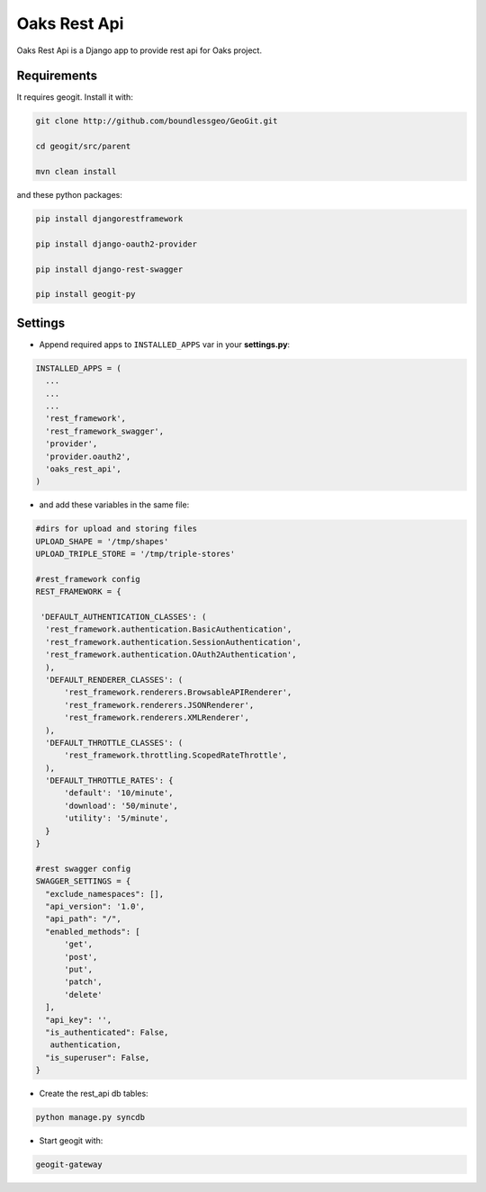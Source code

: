 Oaks Rest Api
========================


Oaks Rest Api is a Django app to provide rest api for Oaks project.


Requirements
------------

It requires geogit. Install it with:

.. code-block:: bash

  git clone http://github.com/boundlessgeo/GeoGit.git

  cd geogit/src/parent

  mvn clean install


and these python packages:
 
.. code-block:: bash

  pip install djangorestframework

  pip install django-oauth2-provider

  pip install django-rest-swagger

  pip install geogit-py



Settings
--------
- Append required apps to ``INSTALLED_APPS`` var in your **settings.py**:

        
.. code-block:: python

      INSTALLED_APPS = (
        ...
        ...
        ...
        'rest_framework',
        'rest_framework_swagger',
        'provider',
        'provider.oauth2',        
        'oaks_rest_api',
      )
 
- and add these variables in the same file:

.. code-block:: python
  
  #dirs for upload and storing files
  UPLOAD_SHAPE = '/tmp/shapes'
  UPLOAD_TRIPLE_STORE = '/tmp/triple-stores'
  
  #rest_framework config
  REST_FRAMEWORK = {

   'DEFAULT_AUTHENTICATION_CLASSES': (
    'rest_framework.authentication.BasicAuthentication',
    'rest_framework.authentication.SessionAuthentication',
    'rest_framework.authentication.OAuth2Authentication',
    ),
    'DEFAULT_RENDERER_CLASSES': (
        'rest_framework.renderers.BrowsableAPIRenderer',
        'rest_framework.renderers.JSONRenderer',
        'rest_framework.renderers.XMLRenderer',
    ),
    'DEFAULT_THROTTLE_CLASSES': (
        'rest_framework.throttling.ScopedRateThrottle',
    ),
    'DEFAULT_THROTTLE_RATES': {
        'default': '10/minute', 
        'download': '50/minute', 
        'utility': '5/minute', 
    }
  }

  #rest swagger config
  SWAGGER_SETTINGS = {
    "exclude_namespaces": [],
    "api_version": '1.0',  
    "api_path": "/",  
    "enabled_methods": [  
        'get',
        'post',
        'put',
        'patch',
        'delete'
    ],
    "api_key": '',
    "is_authenticated": False,  
     authentication,
    "is_superuser": False,  
  }
  
- Create the rest_api db tables:

.. code-block:: bash
    
    python manage.py syncdb
  
  
- Start geogit with:

.. code-block:: bash
    
    geogit-gateway
  
  


  
  
  
  
  
  